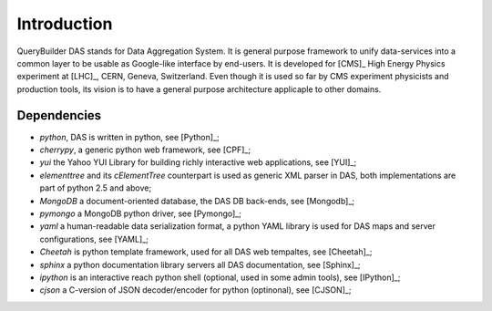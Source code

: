 Introduction
============

QueryBuilder
DAS stands for Data Aggregation System. It is general purpose
framework to unify data-services into a common layer to be
usable as Google-like interface by end-users. It is developed
for [CMS]_ High Energy Physics experiment at [LHC]_, CERN,
Geneva, Switzerland. Even though it is used so far by CMS
experiment physicists and production tools, its vision
is to have a general purpose architecture applicaple to other
domains.


Dependencies
------------

- *python*, DAS is written in python, see [Python]_;
- *cherrypy*, a generic python web framework, see [CPF]_;
- *yui* the Yahoo YUI Library for building richly interactive web applications,
  see [YUI]_;
- *elementtree* and its *cElementTree* counterpart is used as generic XML parser in DAS,
  both implementations are part of python 2.5 and above;
- *MongoDB* a document-oriented database, the DAS DB back-ends, see [Mongodb]_;
- *pymongo* a MongoDB python driver, see [Pymongo]_;
- *yaml* a human-readable data serialization format, a python YAML library is 
  used for DAS maps and server configurations, see [YAML]_;
- *Cheetah* is python template framework, used for all DAS web tempaltes, see
  [Cheetah]_;
- *sphinx* a python documentation library servers all DAS documentation, 
  see [Sphinx]_;
- *ipython* is an interactive reach python shell (optional, used in some admin tools),
  see [IPython]_;
- *cjson* a C-version of JSON decoder/encoder for python (optinonal), see
  [CJSON]_;

